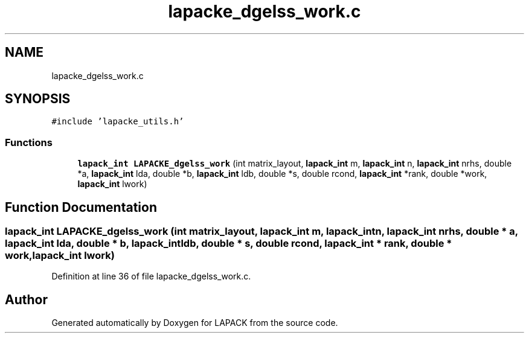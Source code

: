 .TH "lapacke_dgelss_work.c" 3 "Tue Nov 14 2017" "Version 3.8.0" "LAPACK" \" -*- nroff -*-
.ad l
.nh
.SH NAME
lapacke_dgelss_work.c
.SH SYNOPSIS
.br
.PP
\fC#include 'lapacke_utils\&.h'\fP
.br

.SS "Functions"

.in +1c
.ti -1c
.RI "\fBlapack_int\fP \fBLAPACKE_dgelss_work\fP (int matrix_layout, \fBlapack_int\fP m, \fBlapack_int\fP n, \fBlapack_int\fP nrhs, double *a, \fBlapack_int\fP lda, double *b, \fBlapack_int\fP ldb, double *s, double rcond, \fBlapack_int\fP *rank, double *work, \fBlapack_int\fP lwork)"
.br
.in -1c
.SH "Function Documentation"
.PP 
.SS "\fBlapack_int\fP LAPACKE_dgelss_work (int matrix_layout, \fBlapack_int\fP m, \fBlapack_int\fP n, \fBlapack_int\fP nrhs, double * a, \fBlapack_int\fP lda, double * b, \fBlapack_int\fP ldb, double * s, double rcond, \fBlapack_int\fP * rank, double * work, \fBlapack_int\fP lwork)"

.PP
Definition at line 36 of file lapacke_dgelss_work\&.c\&.
.SH "Author"
.PP 
Generated automatically by Doxygen for LAPACK from the source code\&.
